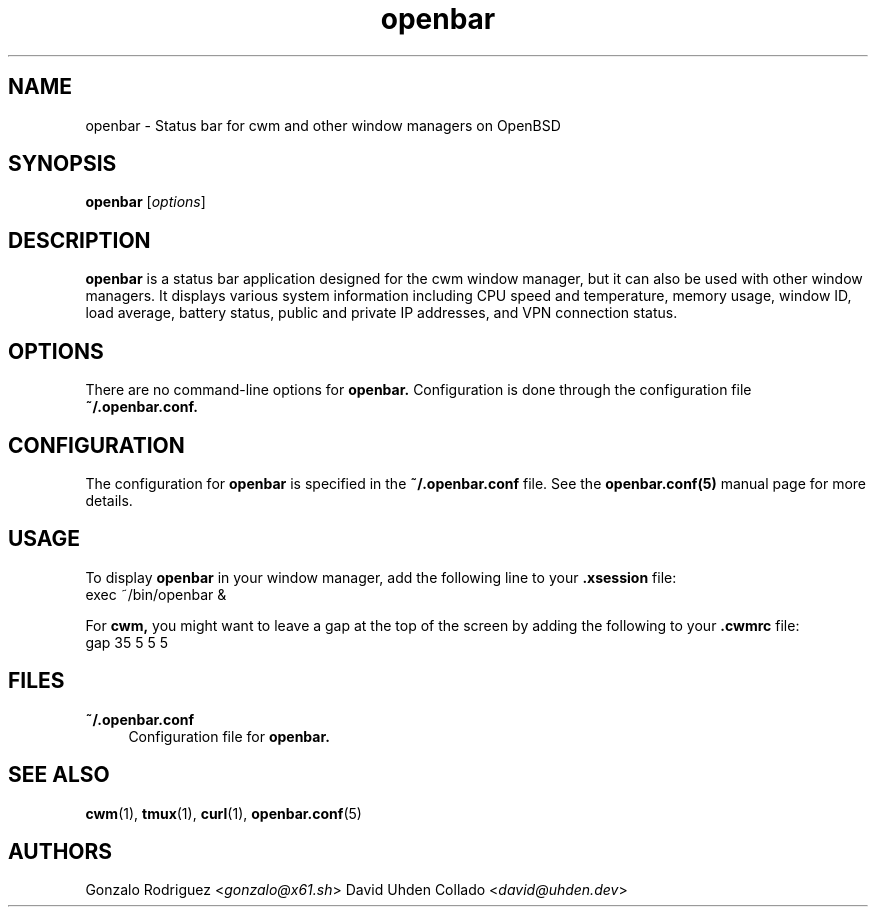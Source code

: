 .TH openbar 1 "July 2024" "1.0" "User Commands"
.SH NAME
openbar \- Status bar for cwm and other window managers on OpenBSD

.SH SYNOPSIS
.B openbar
.RI [ options ]

.SH DESCRIPTION
.B openbar
is a status bar application designed for the cwm window manager, but it can also be used with other window managers. It displays various system information including CPU speed and temperature, memory usage, window ID, load average, battery status, public and private IP addresses, and VPN connection status.

.SH OPTIONS
There are no command-line options for 
.B openbar.
Configuration is done through the configuration file 
.B ~/.openbar.conf.

.SH CONFIGURATION
The configuration for 
.B openbar
is specified in the 
.B ~/.openbar.conf
file. See the 
.B openbar.conf(5)
manual page for more details.

.SH USAGE
To display 
.B openbar
in your window manager, add the following line to your 
.B .xsession
file:
.EX
exec ~/bin/openbar &
.EE

For 
.B cwm,
you might want to leave a gap at the top of the screen by adding the following to your 
.B .cwmrc
file:
.EX
gap 35 5 5 5
.EE

.SH FILES
.B ~/.openbar.conf
.RS 4
Configuration file for 
.B openbar.
.RE

.SH SEE ALSO
.BR cwm (1),
.BR tmux (1),
.BR curl (1),
.BR openbar.conf (5)

.SH AUTHORS
Gonzalo Rodriguez
.RI < gonzalo@x61.sh >
David Uhden Collado
.RI < david@uhden.dev >